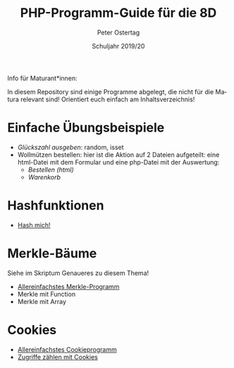 #+TITLE: PHP-Programm-Guide für die 8D
#+AUTHOR: Peter Ostertag
#+DATE: Schuljahr 2019/20
#+LANGUAGE: de
#+OPTIONS: ':t
#+OPTIONS: toc:nil num:0
#+STARTUP: inlineimages


Info für Maturant*innen:

In diesem Repository sind einige Programme abgelegt, die nicht für die Matura relevant sind!
Orientiert euch einfach am Inhaltsverzeichnis!

* Einfache Übungsbeispiele

- [[glueck2.php][Glückszahl ausgeben]]: random, isset
- Wollmützen bestellen: hier ist die Aktion auf 2 Dateien aufgeteilt: eine html-Datei mit dem Formular und eine php-Datei mit der Auswertung:
  - [[Bestell1.html][Bestellen (html)]]
  - [[Bestell2.php][Warenkorb]]

* Hashfunktionen
- [[file:hashmich.php][Hash mich!]]

* Merkle-Bäume
Siehe im Skriptum Genaueres zu diesem Thema!

- [[file:MerkleSimple.php][Allereinfachstes Merkle-Programm]]
- Merkle mit Function
- Merkle mit Array



* Cookies

- [[file:CookieSimpel.php][Allereinfachstes Cookieprogramm]]
- [[file:CookieZaehler.php][Zugriffe zählen mit Cookies]]
